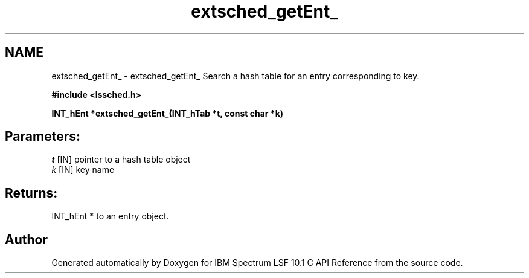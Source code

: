 .TH "extsched_getEnt_" 3 "10 Jun 2021" "Version 10.1" "IBM Spectrum LSF 10.1 C API Reference" \" -*- nroff -*-
.ad l
.nh
.SH NAME
extsched_getEnt_ \- extsched_getEnt_ 
Search a hash table for an entry corresponding to key.
.PP
\fB#include <lssched.h>\fP
.PP
\fB INT_hEnt *extsched_getEnt_(INT_hTab *t, const char *k)\fP
.PP
.SH "Parameters:"
\fIt\fP [IN] pointer to a hash table object 
.br
\fIk\fP [IN] key name
.PP
.SH "Returns:"
INT_hEnt *  to an entry object. 
.PP

.SH "Author"
.PP 
Generated automatically by Doxygen for IBM Spectrum LSF 10.1 C API Reference from the source code.
